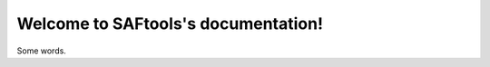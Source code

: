 .. SAFtools documentation master file, created by
   sphinx-quickstart on Fri Oct 28 08:42:17 2022.
   You can adapt this file completely to your liking, but it should at least
   contain the root `toctree` directive.

Welcome to SAFtools's documentation!
====================================

Some words.

.. autosummary::
   :toctree: _autosummary
   :template: custom-module-template.rst
   :recursive:

   modules